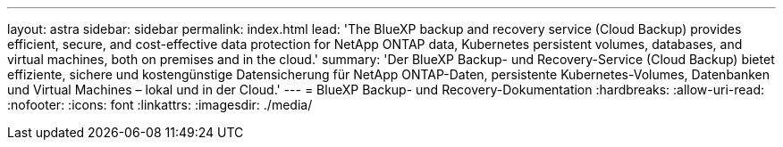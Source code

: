 ---
layout: astra 
sidebar: sidebar 
permalink: index.html 
lead: 'The BlueXP backup and recovery service (Cloud Backup) provides efficient, secure, and cost-effective data protection for NetApp ONTAP data, Kubernetes persistent volumes, databases, and virtual machines, both on premises and in the cloud.' 
summary: 'Der BlueXP Backup- und Recovery-Service (Cloud Backup) bietet effiziente, sichere und kostengünstige Datensicherung für NetApp ONTAP-Daten, persistente Kubernetes-Volumes, Datenbanken und Virtual Machines – lokal und in der Cloud.' 
---
= BlueXP Backup- und Recovery-Dokumentation
:hardbreaks:
:allow-uri-read: 
:nofooter: 
:icons: font
:linkattrs: 
:imagesdir: ./media/


